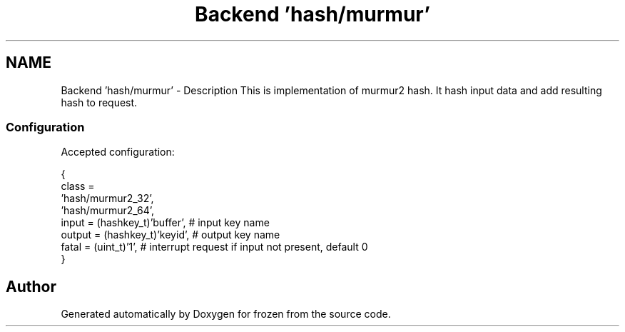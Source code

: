 .TH "Backend 'hash/murmur'" 3 "Sat Nov 5 2011" "Version 1.0" "frozen" \" -*- nroff -*-
.ad l
.nh
.SH NAME
Backend 'hash/murmur' \- Description
This is implementation of murmur2 hash. It hash input data and add resulting hash to request. 
.SS "Configuration"
Accepted configuration: 
.PP
.nf
 {
              class                   = 
                                        'hash/murmur2_32',
                                        'hash/murmur2_64',
              input                   = (hashkey_t)'buffer', # input key name
              output                  = (hashkey_t)'keyid',  # output key name
              fatal                   = (uint_t)'1',         # interrupt request if input not present, default 0
 }

.fi
.PP
 
.SH "Author"
.PP 
Generated automatically by Doxygen for frozen from the source code.
